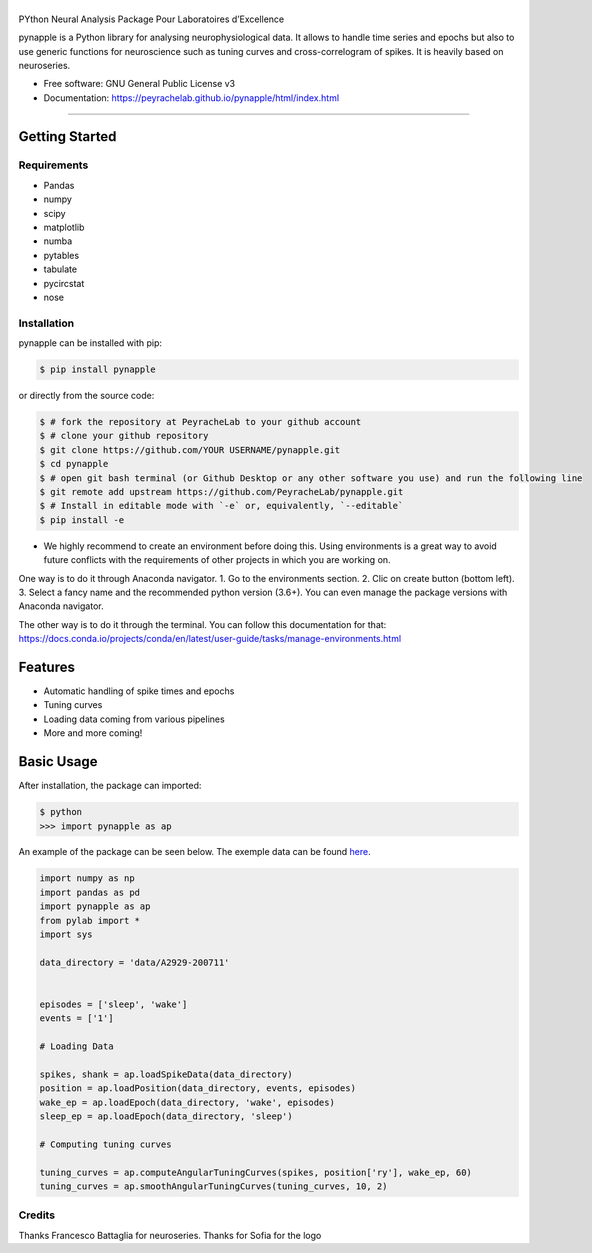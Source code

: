 ========
|pic1|
========

.. |pic1| image:: pynapple_logo.png
   :width: 80%


.. image:: https://img.shields.io/pypi/v/pynapple.svg
        :target: https://pypi.python.org/pypi/pynapple

.. image:: https://img.shields.io/travis/gviejo/pynapple.svg
        :target: https://travis-ci.com/gviejo/pynapple


PYthon Neural Analysis Package Pour Laboratoires d’Excellence

pynapple is a Python library for analysing neurophysiological data. It allows to handle time series and epochs but also to use generic functions for neuroscience such as tuning curves and cross-correlogram of spikes. It is heavily based on neuroseries.



* Free software: GNU General Public License v3
* Documentation: https://peyrachelab.github.io/pynapple/html/index.html

----------------------------

Getting Started
===============

Requirements
------------

* Pandas 
* numpy
* scipy
* matplotlib
* numba
* pytables
* tabulate
* pycircstat
* nose

Installation
------------

pynapple can be installed with pip:

.. code-block:: shell

    $ pip install pynapple

or directly from the source code:

.. code-block:: shell

    $ # fork the repository at PeyracheLab to your github account
    $ # clone your github repository
    $ git clone https://github.com/YOUR USERNAME/pynapple.git
    $ cd pynapple
    $ # open git bash terminal (or Github Desktop or any other software you use) and run the following line
    $ git remote add upstream https://github.com/PeyracheLab/pynapple.git
    $ # Install in editable mode with `-e` or, equivalently, `--editable`
    $ pip install -e

* We highly recommend to create an environment before doing this. Using environments is a great way to avoid future conflicts with the requirements of other projects in which you are working on.

One way is to do it through Anaconda navigator. 
1. Go to the environments section.
2. Clic on create button (bottom left). 
3. Select a fancy name and the recommended python version (3.6+).
You can even manage the package versions with Anaconda navigator. 

The other way is to do it through the terminal. You can follow this documentation for that:  https://docs.conda.io/projects/conda/en/latest/user-guide/tasks/manage-environments.html

Features
========

* Automatic handling of spike times and epochs
* Tuning curves
* Loading data coming from various pipelines
* More and more coming!

Basic Usage
===========


After installation, the package can imported:

.. code-block:: shell

    $ python
    >>> import pynapple as ap

An example of the package can be seen below. The exemple data can be found `here <https://www.dropbox.com/s/1kc0ulz7yudd9ru/A2929-200711.tar.gz?dl=1>`_.
    
.. code-block:: python

    import numpy as np
    import pandas as pd
    import pynapple as ap
    from pylab import *
    import sys
    
    data_directory = 'data/A2929-200711'
    
    
    episodes = ['sleep', 'wake']
    events = ['1']
    
    # Loading Data
    
    spikes, shank = ap.loadSpikeData(data_directory)
    position = ap.loadPosition(data_directory, events, episodes)
    wake_ep = ap.loadEpoch(data_directory, 'wake', episodes)
    sleep_ep = ap.loadEpoch(data_directory, 'sleep')					
    
    # Computing tuning curves
    
    tuning_curves = ap.computeAngularTuningCurves(spikes, position['ry'], wake_ep, 60)
    tuning_curves = ap.smoothAngularTuningCurves(tuning_curves, 10, 2)





Credits
-------
Thanks Francesco Battaglia for neuroseries.
Thanks for Sofia for the logo
